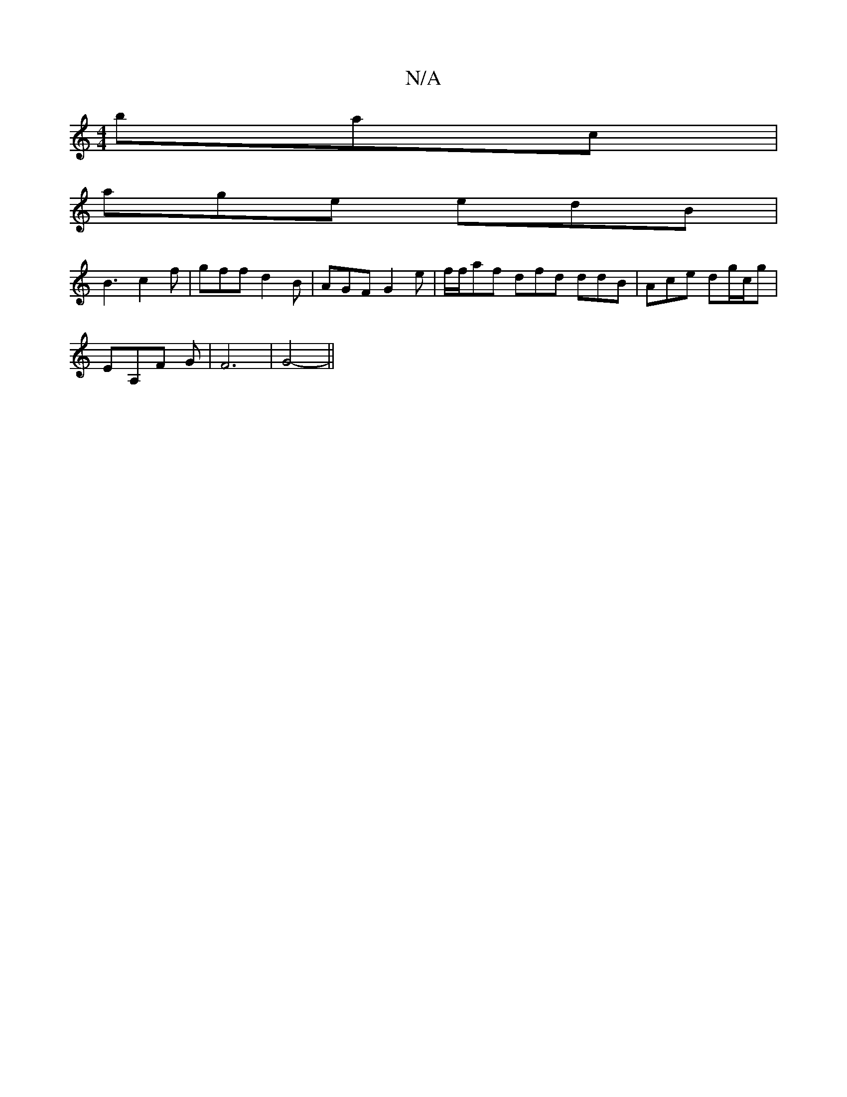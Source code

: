 X:1
T:N/A
M:4/4
R:N/A
K:Cmajor
 bac|
age edB|
B3 c2 f | gff d2B | AGF G2e | f/f/af dfd ddB|Ace dg/c/g|
EA,F G | F6 | G4-||

|: F>G |Ac e/c/A G2 G2|D3/2G4- |
B3- dce | f3 f3 | a/f/ce f2f | efe- gaa |
bag f2f | ~e2 c BAG | A2F E2D | 